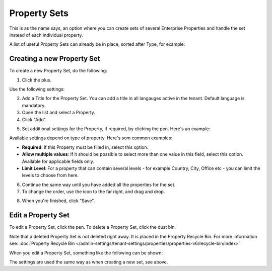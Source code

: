Property Sets
====================

This is as the name says, an option where you can create sets of several Enterprise Properties and handle the set instead of each individual property. 

A list of useful Property Sets can already be in place, sorted after Type, for example:

.. image:: property-sets-v6.png

Creating a new Property Set
*****************************
To create a new Property Set, do the following:

1. Click the plus.

.. image:: property-set-click-plus-v6.png

Use the following settings:

.. image:: property-set-settings-v6.png

2. Add a Title for the Property Set. You can add a title in all langauges active in the tenant. Default language is mandatory.
3. Open the list and select a Property.
4. Click "Add".

.. image:: property-set-add-v6.png

5. Set additional settings for the Property, if required, by clicking the pen. Here's an example:

.. image:: property-set-add-additional-v6.png

Available settings depend on type of property. Here's som common examples:

+ **Required**: If this Property must be filled in, select this option.
+ **Allow multiple values**: If it should be possible to select more than one value in this field, select this option. Available for applicable fields only.
+ **Limit Level**: For a property that can contain several levels - for example Country, City, Office etc - you can limit the levels to choose from here.

6. Continue the same way until you have added all the properties for the set.
7. To change the order, use the icon to the far right, and drag and drop.

.. image:: property-set-add-drag-v6.png

8. When you're finished, click "Save".

Edit a Property Set
*********************
To edit a Property Set, click the pen. To delete a Property Set, click the dust bin.

.. image:: property-set-edit-list-v6.png

Note that a deleted Property Set is not deleted right away. It is placed in the Property Recycle Bin. For more information see: :doc:`Property Recycle Bin </admin-settings/tenant-settings/properties/properties-v6/recycle-bin/index>`

When you edit a Property Set, something like the following can be shown:

.. image:: property-sets-edit-v6.png

The settings are used the same way as when creating a new set, see above.


